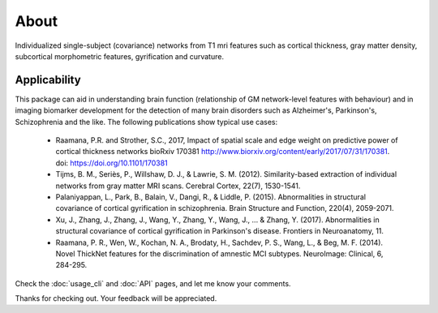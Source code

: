 --------------------------------------------------------------------------------------------------
About
--------------------------------------------------------------------------------------------------

Individualized single-subject (covariance) networks from T1 mri features such as cortical thickness, gray matter density, subcortical morphometric features, gyrification and curvature.

.. image:: https://zenodo.org/badge/98567518.svg
   :target: https://zenodo.org/badge/latestdoi/98567518

Applicability
-------------

This package can aid in understanding brain function (relationship of GM network-level features with behaviour) and in imaging biomarker development for the detection of many brain disorders such as Alzheimer's, Parkinson's, Schizophrenia and the like. The following publications show typical use cases:

 * Raamana, P.R. and Strother, S.C., 2017, Impact of spatial scale and edge weight on predictive power of cortical thickness networks bioRxiv 170381 http://www.biorxiv.org/content/early/2017/07/31/170381. doi: https://doi.org/10.1101/170381
 * Tijms, B. M., Seriès, P., Willshaw, D. J., & Lawrie, S. M. (2012). Similarity-based extraction of individual networks from gray matter MRI scans. Cerebral Cortex, 22(7), 1530-1541.
 * Palaniyappan, L., Park, B., Balain, V., Dangi, R., & Liddle, P. (2015). Abnormalities in structural covariance of cortical gyrification in schizophrenia. Brain Structure and Function, 220(4), 2059-2071.
 * Xu, J., Zhang, J., Zhang, J., Wang, Y., Zhang, Y., Wang, J., ... & Zhang, Y. (2017). Abnormalities in structural covariance of cortical gyrification in Parkinson's disease. Frontiers in Neuroanatomy, 11.
 * Raamana, P. R., Wen, W., Kochan, N. A., Brodaty, H., Sachdev, P. S., Wang, L., & Beg, M. F. (2014). Novel ThickNet features for the discrimination of amnestic MCI subtypes. NeuroImage: Clinical, 6, 284-295.


Check the :doc:`usage_cli` and :doc:`API` pages, and let me know your comments.

Thanks for checking out. Your feedback will be appreciated.